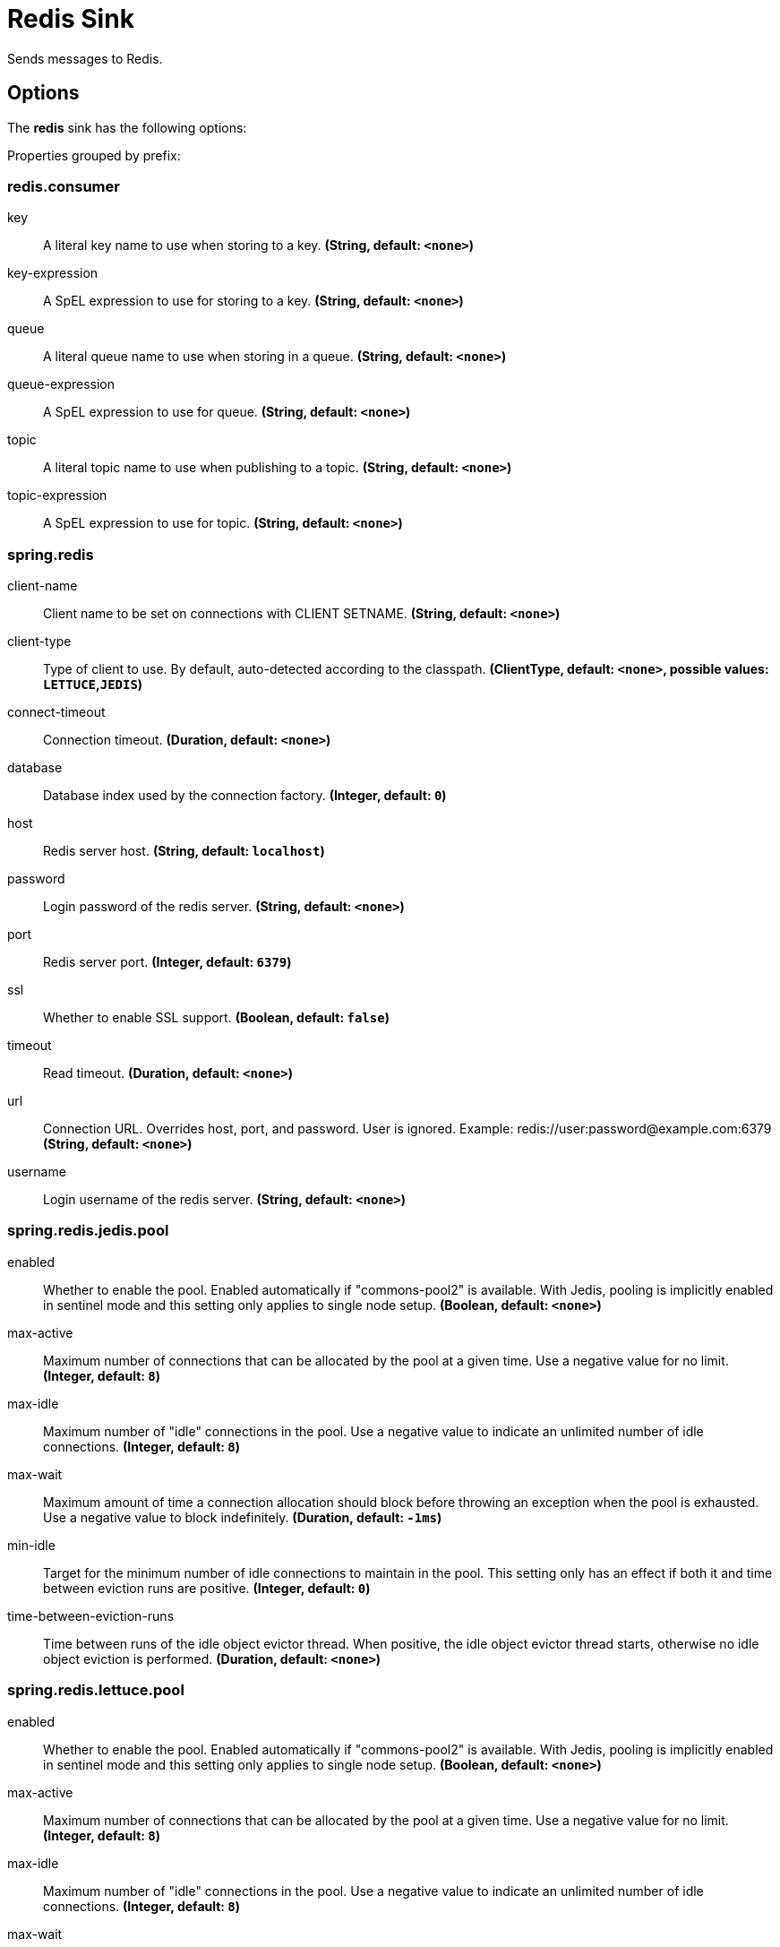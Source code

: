//tag::ref-doc[]
= Redis Sink

Sends messages to Redis.

== Options

The **$$redis$$** $$sink$$ has the following options:

//tag::configuration-properties[]
Properties grouped by prefix:


=== redis.consumer

$$key$$:: $$A literal key name to use when storing to a key.$$ *($$String$$, default: `$$<none>$$`)*
$$key-expression$$:: $$A SpEL expression to use for storing to a key.$$ *($$String$$, default: `$$<none>$$`)*
$$queue$$:: $$A literal queue name to use when storing in a queue.$$ *($$String$$, default: `$$<none>$$`)*
$$queue-expression$$:: $$A SpEL expression to use for queue.$$ *($$String$$, default: `$$<none>$$`)*
$$topic$$:: $$A literal topic name to use when publishing to a topic.$$ *($$String$$, default: `$$<none>$$`)*
$$topic-expression$$:: $$A SpEL expression to use for topic.$$ *($$String$$, default: `$$<none>$$`)*

=== spring.redis

$$client-name$$:: $$Client name to be set on connections with CLIENT SETNAME.$$ *($$String$$, default: `$$<none>$$`)*
$$client-type$$:: $$Type of client to use. By default, auto-detected according to the classpath.$$ *($$ClientType$$, default: `$$<none>$$`, possible values: `LETTUCE`,`JEDIS`)*
$$connect-timeout$$:: $$Connection timeout.$$ *($$Duration$$, default: `$$<none>$$`)*
$$database$$:: $$Database index used by the connection factory.$$ *($$Integer$$, default: `$$0$$`)*
$$host$$:: $$Redis server host.$$ *($$String$$, default: `$$localhost$$`)*
$$password$$:: $$Login password of the redis server.$$ *($$String$$, default: `$$<none>$$`)*
$$port$$:: $$Redis server port.$$ *($$Integer$$, default: `$$6379$$`)*
$$ssl$$:: $$Whether to enable SSL support.$$ *($$Boolean$$, default: `$$false$$`)*
$$timeout$$:: $$Read timeout.$$ *($$Duration$$, default: `$$<none>$$`)*
$$url$$:: $$Connection URL. Overrides host, port, and password. User is ignored. Example: redis://user:password@example.com:6379$$ *($$String$$, default: `$$<none>$$`)*
$$username$$:: $$Login username of the redis server.$$ *($$String$$, default: `$$<none>$$`)*

=== spring.redis.jedis.pool

$$enabled$$:: $$Whether to enable the pool. Enabled automatically if "commons-pool2" is available. With Jedis, pooling is implicitly enabled in sentinel mode and this setting only applies to single node setup.$$ *($$Boolean$$, default: `$$<none>$$`)*
$$max-active$$:: $$Maximum number of connections that can be allocated by the pool at a given time. Use a negative value for no limit.$$ *($$Integer$$, default: `$$8$$`)*
$$max-idle$$:: $$Maximum number of "idle" connections in the pool. Use a negative value to indicate an unlimited number of idle connections.$$ *($$Integer$$, default: `$$8$$`)*
$$max-wait$$:: $$Maximum amount of time a connection allocation should block before throwing an exception when the pool is exhausted. Use a negative value to block indefinitely.$$ *($$Duration$$, default: `$$-1ms$$`)*
$$min-idle$$:: $$Target for the minimum number of idle connections to maintain in the pool. This setting only has an effect if both it and time between eviction runs are positive.$$ *($$Integer$$, default: `$$0$$`)*
$$time-between-eviction-runs$$:: $$Time between runs of the idle object evictor thread. When positive, the idle object evictor thread starts, otherwise no idle object eviction is performed.$$ *($$Duration$$, default: `$$<none>$$`)*

=== spring.redis.lettuce.pool

$$enabled$$:: $$Whether to enable the pool. Enabled automatically if "commons-pool2" is available. With Jedis, pooling is implicitly enabled in sentinel mode and this setting only applies to single node setup.$$ *($$Boolean$$, default: `$$<none>$$`)*
$$max-active$$:: $$Maximum number of connections that can be allocated by the pool at a given time. Use a negative value for no limit.$$ *($$Integer$$, default: `$$8$$`)*
$$max-idle$$:: $$Maximum number of "idle" connections in the pool. Use a negative value to indicate an unlimited number of idle connections.$$ *($$Integer$$, default: `$$8$$`)*
$$max-wait$$:: $$Maximum amount of time a connection allocation should block before throwing an exception when the pool is exhausted. Use a negative value to block indefinitely.$$ *($$Duration$$, default: `$$-1ms$$`)*
$$min-idle$$:: $$Target for the minimum number of idle connections to maintain in the pool. This setting only has an effect if both it and time between eviction runs are positive.$$ *($$Integer$$, default: `$$0$$`)*
$$time-between-eviction-runs$$:: $$Time between runs of the idle object evictor thread. When positive, the idle object evictor thread starts, otherwise no idle object eviction is performed.$$ *($$Duration$$, default: `$$<none>$$`)*

=== spring.redis.sentinel

$$master$$:: $$Name of the Redis server.$$ *($$String$$, default: `$$<none>$$`)*
$$nodes$$:: $$Comma-separated list of "host:port" pairs.$$ *($$List<String>$$, default: `$$<none>$$`)*
$$password$$:: $$Password for authenticating with sentinel(s).$$ *($$String$$, default: `$$<none>$$`)*
$$username$$:: $$Login username for authenticating with sentinel(s).$$ *($$String$$, default: `$$<none>$$`)*
//end::configuration-properties[]

//end::ref-doc[]
